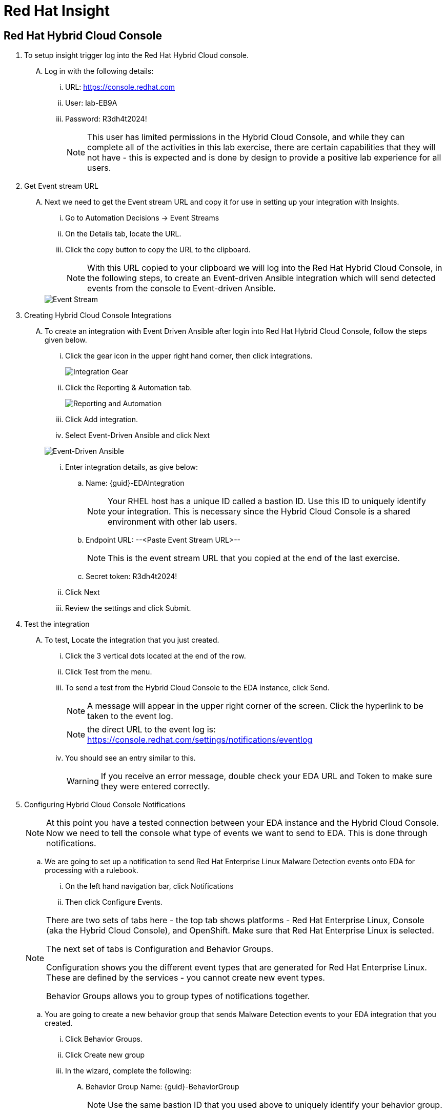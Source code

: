:hybrid_cloud_url: https://console.redhat.com[window=_blank]
:hybrid_cloud_username: lab-EB9A
:hybrid_cloud_password: R3dh4t2024!
:imagesdir: ../assets/images

= Red Hat Insight


== Red Hat Hybrid Cloud Console

. To setup insight trigger log into the Red Hat Hybrid Cloud console.
+
****
[upperalpha]
.. Log in with the following details:
... URL: {hybrid_cloud_url}
... User:	{hybrid_cloud_username}
... Password: {hybrid_cloud_password}
+
NOTE: This user has limited permissions in the Hybrid Cloud Console, and while they can complete all of the activities in this lab exercise, there are certain capabilities that they will not have - this is expected and is done by design to provide a positive lab experience for all users.

****

. Get Event stream URL
+
****
[upperalpha]

.. Next we need to get the Event stream URL and copy it for use in setting up your integration with Insights.

... Go to Automation Decisions → Event Streams
... On the Details tab, locate the URL.  
... Click the copy button to copy the URL to the clipboard.

+
NOTE: With this URL copied to your clipboard we will log into the Red Hat Hybrid Cloud Console, in the following steps, to create an Event-driven Ansible integration which will send detected events from the console to Event-driven Ansible.  

+
image::eda-event-stream-url.jpg[Event Stream]

****


. Creating Hybrid Cloud Console Integrations
+
****
[upperalpha]
.. To create an integration with Event Driven Ansible after login into Red Hat Hybrid Cloud Console, follow the steps given below.

... Click the gear icon in the upper right hand corner, then click integrations.

+
image::hybrid-cloud-integration-gear.jpg[Integration Gear]

... Click the Reporting & Automation tab.

+
image::hybrid-cloud-integration-reporting-automation.jpg[Reporting and Automation]

... Click Add integration.

... Select Event-Driven Ansible and click Next

+
image::hybrid-cloud-integration-eda.jpg[Event-Driven Ansible]

... Enter integration details, as give below:
[loweralpha]
.... Name: {guid}-EDAIntegration
+
NOTE: Your RHEL host has a unique ID called a bastion ID.  Use this ID to uniquely identify your integration.  This is necessary since the Hybrid Cloud Console is a shared environment with other lab users.  
.... Endpoint URL: --<Paste Event Stream URL>--
+
NOTE: This is the event stream URL that you copied at the end of the last exercise.
.... Secret token: {hybrid_cloud_password}

... Click Next
... Review the settings and click Submit.

****

. Test the integration
+
****
[upperalpha]
.. To test, Locate the integration that you just created.
... Click the 3 vertical dots located at the end of the row.
... Click Test from the menu.
... To send a test from the Hybrid Cloud Console to the EDA instance, click Send.
+
NOTE: A message will appear in the upper right corner of the screen.  Click the hyperlink to be taken to the event log.
+
NOTE: the direct URL to the event log is: https://console.redhat.com/settings/notifications/eventlog 


... You should see an entry similar to this.
+
WARNING: If you receive an error message, double check your EDA URL and Token to make sure they were entered correctly.

****


. Configuring Hybrid Cloud Console Notifications 
+
****
[upperalpha]

[NOTE]
====
At this point you have a tested connection between your EDA instance and the Hybrid Cloud Console.
Now we need to tell the console what type of events we want to send to EDA.
This is done through notifications.
====

.. We are going to set up a notification to send Red Hat Enterprise Linux Malware Detection events onto EDA for processing with a rulebook.
 ... On the left hand navigation bar, click Notifications
 ... Then click Configure Events.

[NOTE] 
====
There are two sets of tabs here - the top tab shows platforms - Red Hat Enterprise Linux, Console (aka the Hybrid Cloud Console), and OpenShift. Make sure that Red Hat Enterprise Linux is selected.

The next set of tabs is Configuration and Behavior Groups.

Configuration shows you the different event types that are generated for Red Hat Enterprise Linux.
These are defined by the services - you cannot create new event types.

Behavior Groups allows you to group types of notifications together.  

====
.. You are going to create a new behavior group that sends Malware Detection events to your EDA integration that you created.

... Click Behavior Groups.
... Click Create new group

... In the wizard, complete the following:
.... Behavior Group Name: {guid}-BehaviorGroup
+
NOTE: Use the same bastion ID that you used above to uniquely identify your behavior group.
.... Click Next
.... Under Actions from the drop down box select Integration: Event-Driven Ansible
.... Under Recipient from the drop down box select your integration.
This should be: {guid}-EDAIntegration

+
NOTE: Additional actions can be added to a behavior group.  As an example, it is possible to have the same group sending data to EDA, Slack, ServiceNow, Microsoft Teams, and a generic webhook.
.... You'll just be configuring the EDA integration at this time.
Click Next.

.... Under Associate event types, in the “Filter by event type” box type malware.
... You.ll see the event type of “Detected Malware”. Check the box to the left of this event type.
.... Click Next.
.... Review and click Finish.

NOTE: At this point you have created an integration and a behavior group in the Hybrid Cloud Console.

****

